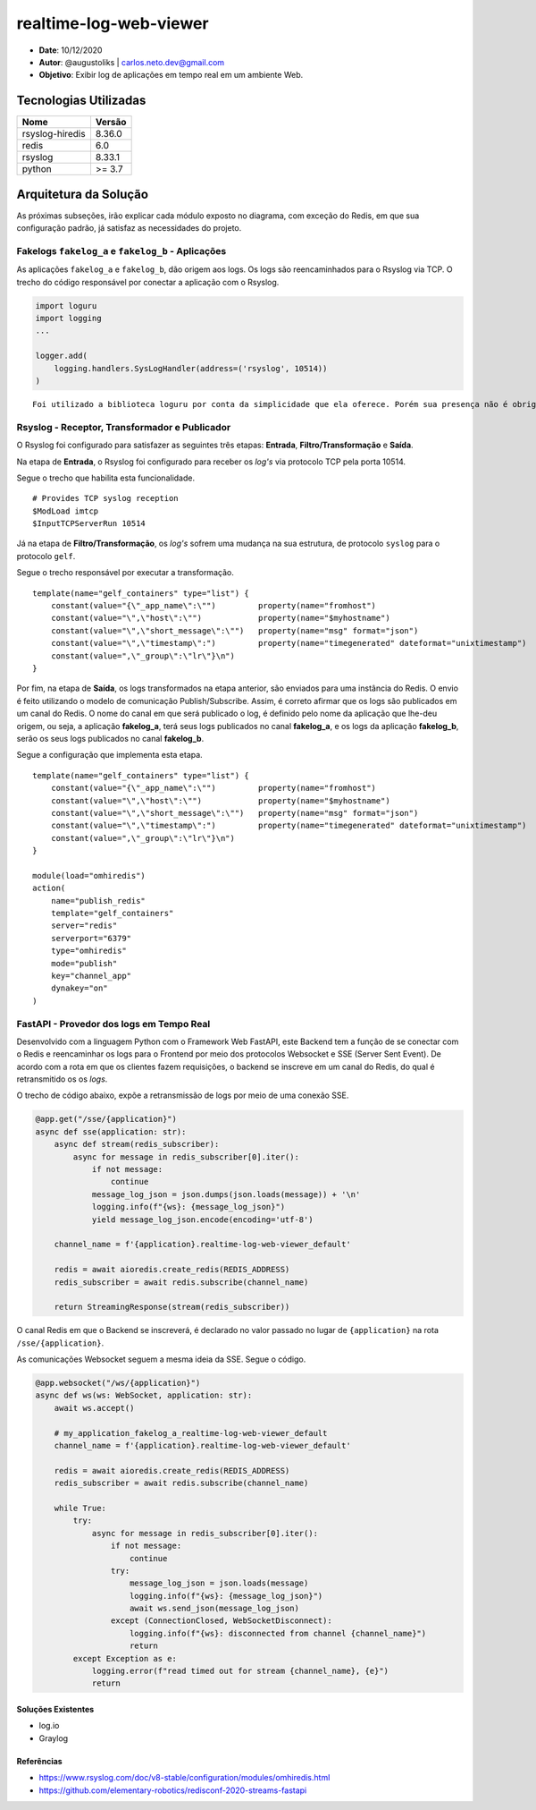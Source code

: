 realtime-log-web-viewer
#######################

* **Date**: 10/12/2020

* **Autor**: @augustoliks | carlos.neto.dev@gmail.com

* **Objetivo**: Exibir log de aplicações em tempo real em um ambiente Web.

Tecnologias Utilizadas
----------------------

+--------------------+----------------------+
| Nome               | Versão               |
+====================+======================+
| rsyslog-hiredis    | 8.36.0               |
+--------------------+----------------------+
| redis              | 6.0                  |
+--------------------+----------------------+
| rsyslog            | 8.33.1               |
+--------------------+----------------------+
| python             | >= 3.7               |
+--------------------+----------------------+


Arquitetura da Solução
----------------------

.. image:: docs/drawio-realtime-log-web-viewer.png

As próximas subseções, irão explicar cada módulo exposto no diagrama, com exceção do Redis, em que sua configuração padrão, já satisfaz as necessidades do projeto.

Fakelogs ``fakelog_a`` e ``fakelog_b`` - Aplicações 
^^^^^^^^^^^^^^^^^^^^^^^^^^^^^^^^^^^^^^^^^^^^^^^^^^^

As aplicações ``fakelog_a`` e ``fakelog_b``, dão origem aos logs. Os logs são reencaminhados para o Rsyslog via TCP. O trecho do código responsável por conectar a aplicação com o Rsyslog. 

.. code-block:: python

    import loguru
    import logging
    ...

    logger.add(
        logging.handlers.SysLogHandler(address=('rsyslog', 10514))
    )

::

    Foi utilizado a biblioteca loguru por conta da simplicidade que ela oferece. Porém sua presença não é obrigatória, e pode ser substituída pela biblioteca logging.

Rsyslog - Receptor, Transformador e Publicador
^^^^^^^^^^^^^^^^^^^^^^^^^^^^^^^^^^^^^^^^^^^^^^

O Rsyslog foi configurado para satisfazer as seguintes três etapas: **Entrada**, **Filtro/Transformação** e **Saída**. 

Na etapa de **Entrada**, o Rsyslog foi configurado para receber os *log's* via protocolo TCP pela porta 10514. 

Segue o trecho que habilita esta funcionalidade.

:: 

    # Provides TCP syslog reception
    $ModLoad imtcp
    $InputTCPServerRun 10514

Já na etapa de **Filtro/Transformação**, os *log's* sofrem uma mudança na sua estrutura, de protocolo ``syslog`` para o protocolo ``gelf``.  

Segue o trecho responsável por executar a transformação.

::

    template(name="gelf_containers" type="list") {
        constant(value="{\"_app_name\":\"")         property(name="fromhost")
        constant(value="\",\"host\":\"")            property(name="$myhostname")
        constant(value="\",\"short_message\":\"")   property(name="msg" format="json")
        constant(value="\",\"timestamp\":")         property(name="timegenerated" dateformat="unixtimestamp")
        constant(value=",\"_group\":\"lr\"}\n")
    }

Por fim, na etapa de **Saída**, os logs transformados na etapa anterior, são enviados para uma instância do Redis. O envio é feito utilizando o modelo de comunicação Publish/Subscribe. Assim, é correto afirmar que os logs são publicados em um canal do Redis. O nome do canal em que será publicado o log, é definido pelo nome da aplicação que lhe-deu origem, ou seja, a aplicação **fakelog_a**, terá seus logs publicados no canal **fakelog_a**, e os logs da aplicação **fakelog_b**, serão os seus logs publicados no canal **fakelog_b**. 

Segue a configuração que implementa esta etapa.

::

    template(name="gelf_containers" type="list") {
        constant(value="{\"_app_name\":\"")         property(name="fromhost")
        constant(value="\",\"host\":\"")            property(name="$myhostname")
        constant(value="\",\"short_message\":\"")   property(name="msg" format="json")
        constant(value="\",\"timestamp\":")         property(name="timegenerated" dateformat="unixtimestamp")
        constant(value=",\"_group\":\"lr\"}\n")
    }

    module(load="omhiredis")
    action(
        name="publish_redis"
        template="gelf_containers"
        server="redis"
        serverport="6379"
        type="omhiredis"
        mode="publish"
        key="channel_app"
        dynakey="on"
    )

FastAPI - Provedor dos logs em Tempo Real
^^^^^^^^^^^^^^^^^^^^^^^^^^^^^^^^^^^^^^^^^

Desenvolvido com a linguagem Python com o Framework Web FastAPI, este Backend tem a função de se conectar com o Redis e reencaminhar os logs para o Frontend por meio dos protocolos Websocket e SSE (Server Sent Event). De acordo com a rota em que os clientes fazem requisições, o backend se inscreve em um canal do Redis, do qual é retransmitido os os *logs*.

O trecho de código abaixo, expõe a retransmissão de logs por meio de uma conexão SSE. 

.. code-block:: python

    @app.get("/sse/{application}")
    async def sse(application: str):
        async def stream(redis_subscriber):
            async for message in redis_subscriber[0].iter():
                if not message:
                    continue
                message_log_json = json.dumps(json.loads(message)) + '\n'
                logging.info(f"{ws}: {message_log_json}")
                yield message_log_json.encode(encoding='utf-8')

        channel_name = f'{application}.realtime-log-web-viewer_default'

        redis = await aioredis.create_redis(REDIS_ADDRESS)
        redis_subscriber = await redis.subscribe(channel_name)

        return StreamingResponse(stream(redis_subscriber))

O canal Redis em que o Backend se inscreverá, é declarado no valor passado no lugar de ``{application}`` na rota ``/sse/{application}``.

As comunicações Websocket seguem a mesma ideia da SSE. Segue o código.

.. code-block:: python

    @app.websocket("/ws/{application}")
    async def ws(ws: WebSocket, application: str):
        await ws.accept()

        # my_application_fakelog_a_realtime-log-web-viewer_default
        channel_name = f'{application}.realtime-log-web-viewer_default'

        redis = await aioredis.create_redis(REDIS_ADDRESS)
        redis_subscriber = await redis.subscribe(channel_name)

        while True:
            try:
                async for message in redis_subscriber[0].iter():
                    if not message:
                        continue
                    try:
                        message_log_json = json.loads(message)
                        logging.info(f"{ws}: {message_log_json}")
                        await ws.send_json(message_log_json)
                    except (ConnectionClosed, WebSocketDisconnect):
                        logging.info(f"{ws}: disconnected from channel {channel_name}")
                        return
            except Exception as e:
                logging.error(f"read timed out for stream {channel_name}, {e}")
                return

Soluções Existentes
===================

- log.io
- Graylog

Referências
===========

- https://www.rsyslog.com/doc/v8-stable/configuration/modules/omhiredis.html
- https://github.com/elementary-robotics/redisconf-2020-streams-fastapi

